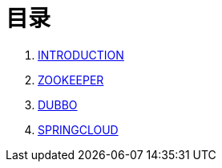 = 目录

. link:README.adoc[INTRODUCTION]
. link:zookeeper/README.adoc[ZOOKEEPER]
. link:dubbo/README.adoc[DUBBO]
. link:springcloud/README.adoc[SPRINGCLOUD]
